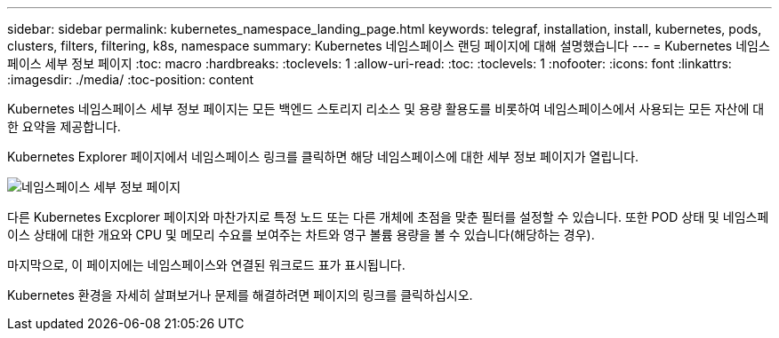 ---
sidebar: sidebar 
permalink: kubernetes_namespace_landing_page.html 
keywords: telegraf, installation, install, kubernetes, pods, clusters, filters, filtering, k8s, namespace 
summary: Kubernetes 네임스페이스 랜딩 페이지에 대해 설명했습니다 
---
= Kubernetes 네임스페이스 세부 정보 페이지
:toc: macro
:hardbreaks:
:toclevels: 1
:allow-uri-read: 
:toc: 
:toclevels: 1
:nofooter: 
:icons: font
:linkattrs: 
:imagesdir: ./media/
:toc-position: content


[role="lead"]
Kubernetes 네임스페이스 세부 정보 페이지는 모든 백엔드 스토리지 리소스 및 용량 활용도를 비롯하여 네임스페이스에서 사용되는 모든 자산에 대한 요약을 제공합니다.

Kubernetes Explorer 페이지에서 네임스페이스 링크를 클릭하면 해당 네임스페이스에 대한 세부 정보 페이지가 열립니다.

image:Kubernetes_Namespace_Detail_Example_2.png["네임스페이스 세부 정보 페이지"]

다른 Kubernetes Excplorer 페이지와 마찬가지로 특정 노드 또는 다른 개체에 초점을 맞춘 필터를 설정할 수 있습니다. 또한 POD 상태 및 네임스페이스 상태에 대한 개요와 CPU 및 메모리 수요를 보여주는 차트와 영구 볼륨 용량을 볼 수 있습니다(해당하는 경우).

마지막으로, 이 페이지에는 네임스페이스와 연결된 워크로드 표가 표시됩니다.

Kubernetes 환경을 자세히 살펴보거나 문제를 해결하려면 페이지의 링크를 클릭하십시오.
